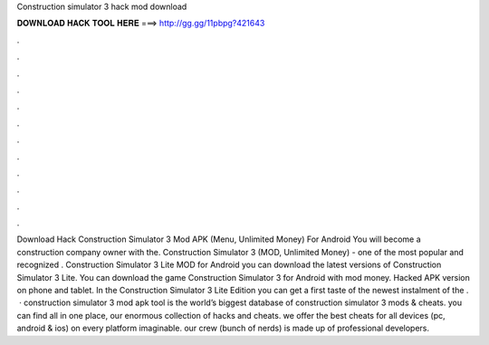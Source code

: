 Construction simulator 3 hack mod download

𝐃𝐎𝐖𝐍𝐋𝐎𝐀𝐃 𝐇𝐀𝐂𝐊 𝐓𝐎𝐎𝐋 𝐇𝐄𝐑𝐄 ===> http://gg.gg/11pbpg?421643

.

.

.

.

.

.

.

.

.

.

.

.

Download Hack Construction Simulator 3 Mod APK (Menu, Unlimited Money) For Android You will become a construction company owner with the. Construction Simulator 3 (MOD, Unlimited Money) - one of the most popular and recognized . Construction Simulator 3 Lite  MOD for Android you can download the latest versions of Construction Simulator 3 Lite. You can download the game Construction Simulator 3 for Android with mod money. Hacked APK version on phone and tablet. In the Construction Simulator 3 Lite Edition you can get a first taste of the newest instalment of the .  · construction simulator 3 mod apk tool is the world’s biggest database of construction simulator 3 mods & cheats. you can find all in one place, our enormous collection of hacks and cheats. we offer the best cheats for all devices (pc, android & ios) on every platform imaginable. our crew (bunch of nerds) is made up of professional developers.